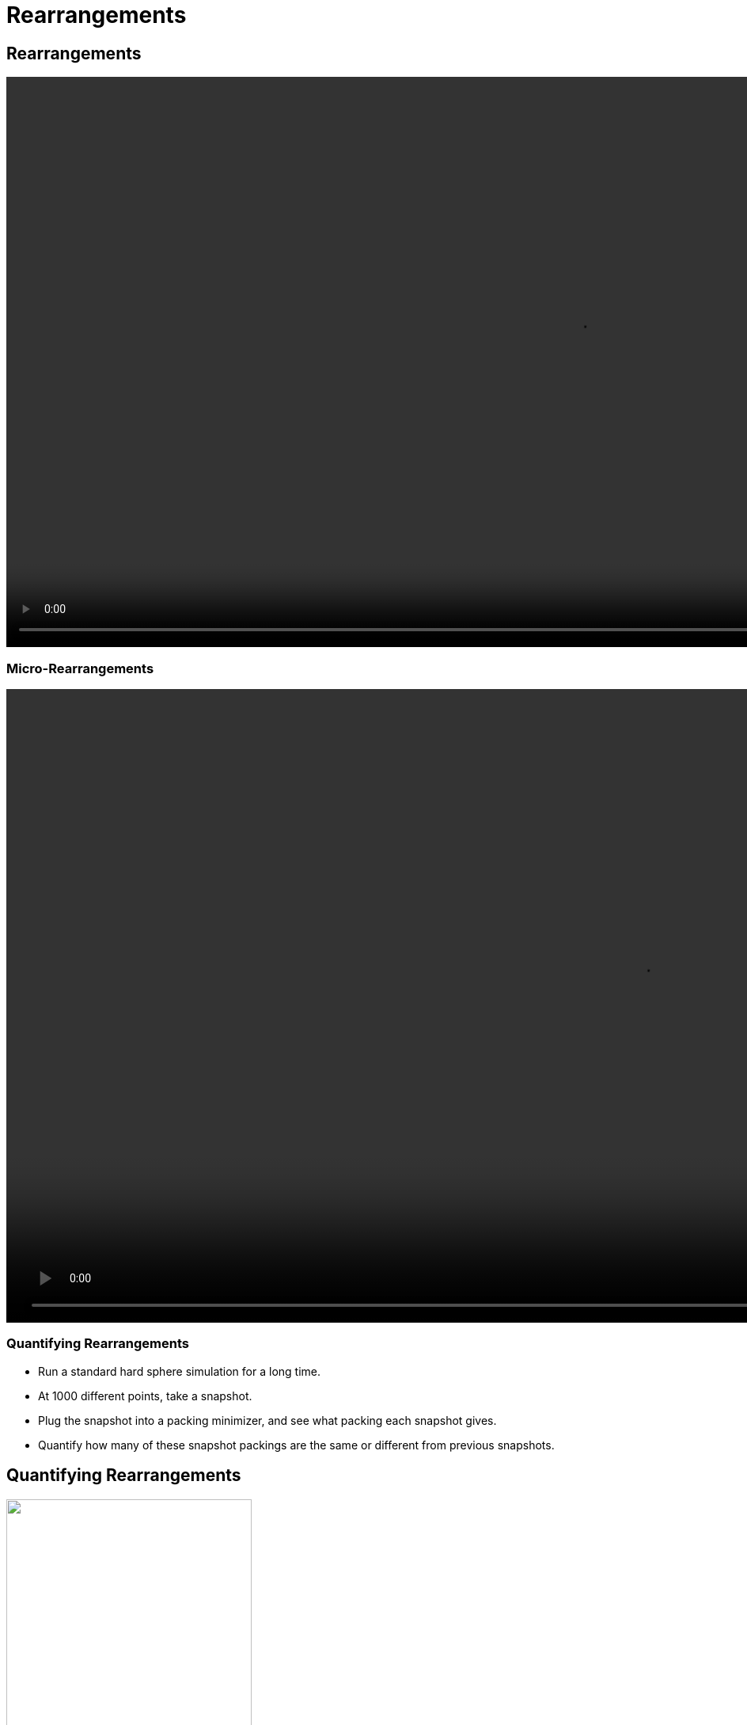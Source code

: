 = Rearrangements
// Wendell Smith
:source-highlighter: pygments
:pygments-style: autumn
:revealjs_theme: simple
:revealjs_transition: none
:revealjs_width: 1280
:revealjs_height: 960
:revealjs_margin: 0.04
:revealjs_history: false
// :revealjsdir: https://wackywendell.github.io/reveal.js/
:revealjsdir: ..
// :revealjsdir: https://cdnjs.cloudflare.com/ajax/libs/reveal.js/3.0.0/
:stem: latexmath
:imagesdir: imgs
// :toc:

== Rearrangements

video::rearrange_n100_s68_F0.005.mp4[height=720, options="autoplay,loop"]

=== Micro-Rearrangements

video::micro-rearrange_n100_s22_F0.001.mp4[height=800, options="autoplay,loop"]

=== Quantifying Rearrangements

 - Run a standard hard sphere simulation for a long time.
 - At 1000 different points, take a snapshot.
 - Plug the snapshot into a packing minimizer, and see what packing each snapshot gives.
 - Quantify how many of these snapshot packings are the same or different from previous snapshots.
   
== Quantifying Rearrangements

image::inherent_found_n100_t100.svg["", 60%, title="", caption="", align=center]

=== Step Distributions

// \( \Delta \phi = 10^{-3} \)

[cols="^a,^a",grid="none",frame="none"]
|==================================

| Close to Jamming
| Glassy 

| \( \Delta \phi = \phi - \phi_J = -10^{-4} \)
| \( \phi = 0.59 \), \( \Delta \phi = -0.05 \)

| image::hsdphi_steps_d0.0001_t100_n40.svg["", 100%, title="", caption="", align=center]
| image::hs_steps_F0.59.svg["", 100%, title="", caption="", align=center]

|==================================

=== Step Distributions

Low Δφ

image::cartoon-rearrange-lowphi.svg["", 50%, title="", caption="", align=center]

Systems are completely fixed, unable to rearrange at all.

=== Step Distributions

Moderate Δφ

image::cartoon-rearrange-midphi.svg["", 50%, title="", caption="", align=center]

Some systems are able to rearrange, but only as micro-rearrangements.

=== Step Distributions

Large Δφ

image::cartoon-rearrange-highphi-arrow.svg["", 50%, title="", caption="", align=center]

Some systems are still stuck in micro-rearrangements, but many can fully rearrange.

As density decreases, more and more systems will be able to rearrange.

=== Hypothesis

Rearranging systems are glassy, and could be modeled as caged at short times, and as a random-walk from packing to packing at long times.

